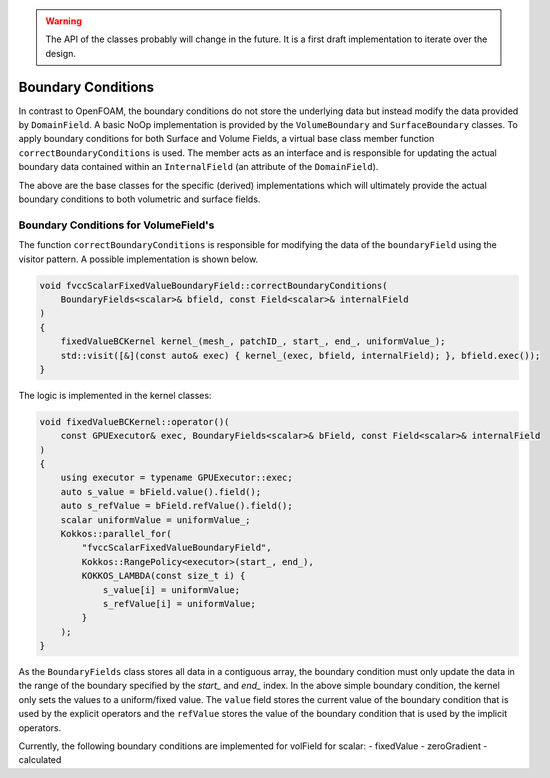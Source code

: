 .. _fvcc_BC:

.. warning::
    The API of the classes probably will change in the future. It is a first draft implementation to iterate over the design.


Boundary Conditions
===================

In contrast to OpenFOAM, the boundary conditions do not store the underlying  data but instead modify the data provided by ``DomainField``.  A basic NoOp implementation is provided by  the ``VolumeBoundary`` and ``SurfaceBoundary`` classes.
To apply boundary conditions for both Surface and Volume Fields, a virtual base class member function ``correctBoundaryConditions`` is used. The member acts as an interface and is responsible for updating the actual boundary data contained within an ``InternalField`` (an attribute of the ``DomainField``).

.. doxygenclass:: NeoN::finiteVolume::cellCentred::VolumeBoundary
    :members:
        correctBoundaryConditions



.. doxygenclass:: NeoN::finiteVolume::cellCentred::SurfaceBoundary
    :members:
        correctBoundaryConditions

The above are the base classes for the specific (derived) implementations which will ultimately provide the actual boundary conditions to both volumetric and surface fields.

Boundary Conditions for VolumeField's
^^^^^^^^^^^^^^^^^^^^^^^^^^^^^^^^^^^^^

The function ``correctBoundaryConditions`` is responsible for modifying the data of the ``boundaryField`` using the visitor pattern. A possible implementation is shown below.

.. code-block:: c++

    void fvccScalarFixedValueBoundaryField::correctBoundaryConditions(
        BoundaryFields<scalar>& bfield, const Field<scalar>& internalField
    )
    {
        fixedValueBCKernel kernel_(mesh_, patchID_, start_, end_, uniformValue_);
        std::visit([&](const auto& exec) { kernel_(exec, bfield, internalField); }, bfield.exec());
    }

The logic is implemented in the kernel classes:

.. code-block:: c++

    void fixedValueBCKernel::operator()(
        const GPUExecutor& exec, BoundaryFields<scalar>& bField, const Field<scalar>& internalField
    )
    {
        using executor = typename GPUExecutor::exec;
        auto s_value = bField.value().field();
        auto s_refValue = bField.refValue().field();
        scalar uniformValue = uniformValue_;
        Kokkos::parallel_for(
            "fvccScalarFixedValueBoundaryField",
            Kokkos::RangePolicy<executor>(start_, end_),
            KOKKOS_LAMBDA(const size_t i) {
                s_value[i] = uniformValue;
                s_refValue[i] = uniformValue;
            }
        );
    }

As the ``BoundaryFields`` class stores all data in a contiguous array, the boundary condition must only update the data in the range of the boundary specified by the `start_` and `end_` index. In the above simple boundary condition, the kernel only sets the values to a uniform/fixed value. The ``value`` field stores the current value of the boundary condition that is used by the explicit operators and the ``refValue`` stores the value of the boundary condition that is used by the implicit operators.

Currently, the following boundary conditions are implemented for volField for scalar:
- fixedValue
- zeroGradient
- calculated
